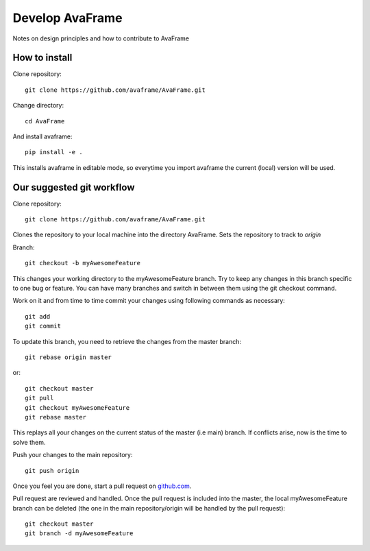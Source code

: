 .. _develop:

Develop AvaFrame
================

Notes on design principles and how to contribute to AvaFrame


How to install
--------------

Clone repository::

  git clone https://github.com/avaframe/AvaFrame.git

Change directory::

  cd AvaFrame

And install avaframe::

  pip install -e .

This installs avaframe in editable mode, so everytime you import avaframe the
current (local) version will be used.



Our suggested git workflow
--------------------------

Clone repository::

  git clone https://github.com/avaframe/AvaFrame.git

Clones the repository to your local machine into the directory AvaFrame. Sets
the repository to track to *origin*

Branch::

  git checkout -b myAwesomeFeature

This changes your working directory to the myAwesomeFeature branch. Try to keep
any changes in this branch specific to one bug or feature. You can have many
branches and switch in between them using the git checkout command.

Work on it and from time to time commit your changes using following commands as
necessary::

  git add 
  git commit

To update this branch, you need to retrieve the changes from the master branch::

  git rebase origin master

or::

  git checkout master
  git pull
  git checkout myAwesomeFeature
  git rebase master

This replays all your changes on the current status of the master (i.e main)
branch. If conflicts arise, now is the time to solve them.

Push your changes to the main repository::

  git push origin

Once you feel you are done, start a pull request on  github.com_.

.. _github.com: https://github.com/avaframe/AvaFrame

Pull request are reviewed and handled. Once the pull request is included into the
master, the local myAwesomeFeature branch can be deleted (the one in the main
repository/origin will be handled by the pull request)::

  git checkout master
  git branch -d myAwesomeFeature

